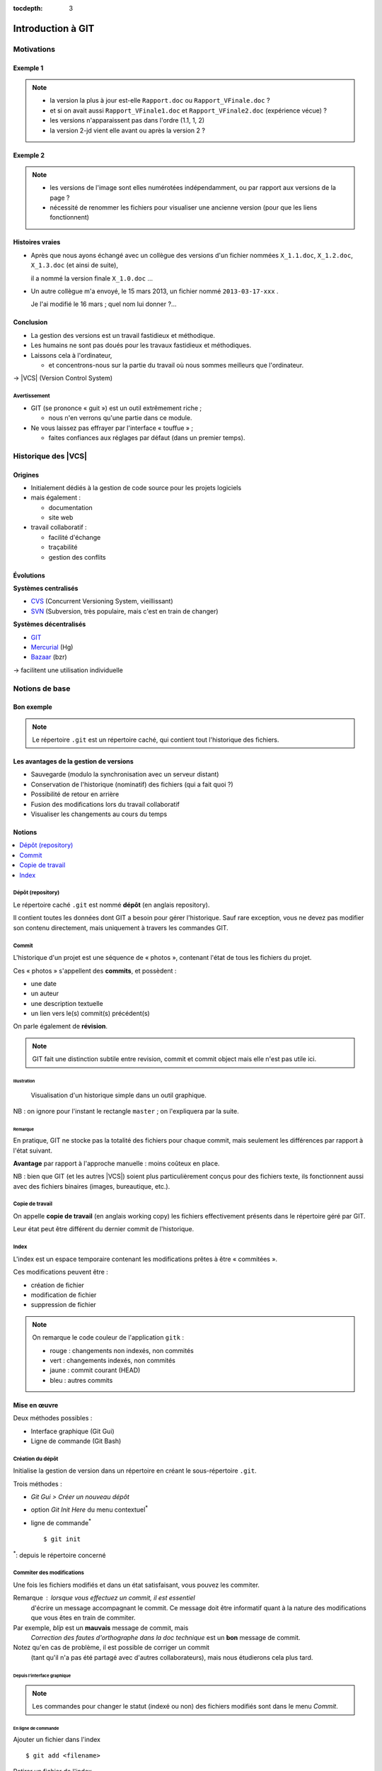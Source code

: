 .. Introduction à GIT slides file, created by
   hieroglyph-quickstart on Fri Aug  9 13:28:46 2013.
   Modifié le 28 juillet 2014 par acordier

:tocdepth: 3

====================
 Introduction à GIT
====================

.. _Pierre-Antoine Champin: http://champin.net/

.. raw:: html

   <!-- NB: using raw:: directive in order to accurately tag metadata -->

     <a rel="author"
           href="http://champin.net/#pa"
           ><p>Pierre-Antoine Champin</p></a>
     <address>Département Informatique,
       <a href="http://iut.univ-lyon1.fr/">IUT Lyon 1</a></address>

     <a rel="license"
        href="http://creativecommons.org/licenses/by-sa/3.0/fr/deed.en">
        <p><img alt="Creative Commons License" style="border-width:0"
             src="_static/cc.png" /></p></a>

     <p class="license">Ce travail est sous licence
     <a rel="license"
        href="http://creativecommons.org/licenses/by-sa/3.0/fr/deed.fr">
        Creative Commons Attribution-ShareAlike 3.0 France</a>.</p>


.. |VCS| raw:: html

      <abbr title="Version Control Systems">VCS</abbr>

.. role:: eng

.. role:: del


Motivations
===========

Exemple 1
+++++++++

.. figure:: _static/motivation1.*
   :width: 100%

.. note::

   * la version la plus à jour est-elle ``Rapport.doc`` ou
     ``Rapport_VFinale.doc``\ ?
   * et si on avait aussi ``Rapport_VFinale1.doc`` et ``Rapport_VFinale2.doc``
     (expérience vécue) ?
   * les versions n'apparaissent pas dans l'ordre (1.1, 1, 2)
   * la version 2-jd vient elle avant ou après la version 2 ?


Exemple 2
+++++++++

.. figure:: _static/motivation2.*
   :width: 100%

.. note::

   * les versions de l'image sont elles numérotées indépendamment,
     ou par rapport aux versions de la page ?
   * nécessité de renommer les fichiers pour visualiser une ancienne version
     (pour que les liens fonctionnent)

Histoires vraies
++++++++++++++++

* Après que nous ayons échangé avec un collègue des versions d'un fichier
  nommées ``X_1.1.doc``, ``X_1.2.doc``, ``X_1.3.doc`` (et ainsi de suite),

  il a nommé la version finale ``X_1.0.doc`` ...

* Un autre collègue m'a envoyé, le 15 mars 2013,
  un fichier nommé ``2013-03-17-xxx`` .

  Je l'ai modifié le 16 mars ; quel nom lui donner ?...

Conclusion
++++++++++

* La gestion des versions est un travail fastidieux et méthodique.

* Les humains ne sont pas doués pour les travaux fastidieux et méthodiques.

* Laissons cela à l'ordinateur,

  - et concentrons-nous sur la partie du travail
    où nous sommes meilleurs que l'ordinateur.

→ |VCS| (`Version Control System`:eng:)

Avertissement
-------------

* GIT (se prononce « guit ») est un outil extrêmement riche ;

  - nous n'en verrons qu'une partie dans ce module.

* Ne vous laissez pas effrayer par l'interface « touffue » ;

  - faites confiances aux réglages par défaut (dans un premier temps).


.. figure:: _static/logogit.png
   :width: 20%



Historique des |VCS|
====================

Origines
++++++++

* Initialement dédiés à la gestion de code source pour les projets logiciels
* mais également :

  - documentation
  - site web

* travail collaboratif :

  - facilité d'échange
  - traçabilité
  - gestion des conflits

Évolutions
++++++++++

**Systèmes centralisés**

* CVS_ (Concurrent Versioning System, vieillissant)
* SVN_ (Subversion, très populaire, mais c'est en train de changer)

**Systèmes décentralisés**

* GIT_
* Mercurial_ (Hg)
* Bazaar_ (bzr)

→ facilitent une utilisation individuelle

.. _CVS: http://savannah.nongnu.org/projects/cvs/
.. _SVN: https://subversion.apache.org/
.. _GIT: http://git-scm.com/
.. _Mercurial: http://mercurial.selenic.com/
.. _Bazaar: http://bazaar.canonical.com/en/

Notions de base
===============

Bon exemple
+++++++++++

.. figure:: _static/motivation3.*
   :width: 100%

.. note::

   Le répertoire ``.git`` est un répertoire caché,
   qui contient tout l'historique des fichiers.

Les avantages de la gestion de versions
+++++++++++++++++++++++++++++++++++++++

* Sauvegarde (modulo la synchronisation avec un serveur distant)
* Conservation de l'historique (nominatif) des fichiers (qui a fait quoi ?)
* Possibilité de retour en arrière
* Fusion des modifications lors du travail collaboratif
* Visualiser les changements au cours du temps


Notions
+++++++

.. contents::
   :local:
   :depth: 0
   :backlinks: none

.. index:: dépôt, repository

Dépôt (:eng:`repository`)
-------------------------

Le répertoire caché ``.git`` est nommé **dépôt**
(en anglais :eng:`repository`).

Il contient toutes les données dont GIT a besoin pour gérer l'historique.
Sauf rare exception, vous ne devez pas modifier son contenu directement,
mais uniquement à travers les commandes GIT.

.. index:: commit, révision

Commit
------

L'historique d'un projet est une séquence de « photos »,
contenant l'état de tous les fichiers du projet.

Ces « photos » s'appellent des **commits**,
et possèdent :

* une date
* un auteur
* une description textuelle
* un lien vers le(s) commit(s) précédent(s)

On parle également de **révision**.

.. note::

  GIT fait une distinction subtile entre `revision`:eng:, `commit`:eng: et
  `commit object`:eng: mais elle n'est pas utile ici.
  

Illustration
````````````

.. figure:: _static/historique1.png
   :width: 100%

   Visualisation d'un historique simple
   dans un outil graphique.

NB : on ignore pour l'instant le rectangle ``master``\ ;
on l'expliquera par la suite.

Remarque
````````

En pratique, GIT ne stocke pas la totalité des fichiers pour chaque commit,
mais seulement les différences par rapport à l'état suivant.

**Avantage** par rapport à l'approche manuelle : moins coûteux en place.

NB : bien que GIT (et les autres |VCS|)
soient plus particulièrement conçus pour des fichiers texte,
ils fonctionnent aussi avec des fichiers binaires (images, bureautique, etc.).

.. index:: copie de travail, working copy

Copie de travail
----------------

On appelle **copie de travail** (en anglais `working copy`:eng:)
les fichiers effectivement présents dans le répertoire géré par GIT.

Leur état peut être différent du dernier commit de l'historique.

.. figure:: _static/historique2.png
   :width: 100%


.. index:: index

Index
-----

L'index est un espace temporaire contenant les modifications
prêtes à être « commitées ».

Ces modifications peuvent être :

* création de fichier
* modification de fichier
* suppression de fichier

.. figure:: _static/historique3.png
   :width: 100%


.. note::

   On remarque le code couleur de l'application ``gitk``\ :

   * rouge : changements non indexés, non commités
   * vert :  changements indexés, non commités
   * jaune : commit courant (HEAD)
   * bleu :  autres commits


Mise en œuvre
+++++++++++++

Deux méthodes possibles :

* Interface graphique (Git Gui)
* Ligne de commande (Git Bash)

.. figure:: _static/popup_menu.png
   :width: 35%

.. index:: git init

Création du dépôt
-----------------

Initialise la gestion de version dans un répertoire
en créant le sous-répertoire ``.git``.

Trois méthodes :

* *Git Gui > Créer un nouveau dépôt*
* option *Git Init Here* du menu contextuel\ `*`:sup:
* ligne de commande\ `*`:sup:\ ::

  $ git init

`*`:sup:\ : depuis le répertoire concerné


.. index:: commiter

Commiter des modifications
--------------------------

Une fois les fichiers modifiés et dans un état satisfaisant,
vous pouvez les commiter.

Remarque : lorsque vous effectuez un commit, il est essentiel
 d'écrire un message accompagnant le commit. Ce message doit  
 être informatif quant à la nature des modifications que vous 
 êtes en train de commiter. 

Par exemple, *blip* est un **mauvais** message de commit, mais 
 *Correction des fautes d'orthographe dans la doc technique* 
 est un **bon** message de commit. 

Notez qu'en cas de problème, il est possible de corriger un commit
 (tant qu'il n'a pas été partagé avec d'autres collaborateurs), 
 mais nous étudierons cela plus tard. 

Depuis l'interface graphique
````````````````````````````

.. figure:: _static/gui-commit-annot.*
   :class: fill

.. note::

   Les commandes pour changer le statut (indexé ou non) des fichiers modifiés
   sont dans le menu *Commit*.
   
.. index:: git add, git reset, git status, git diff, git commit

En ligne de commande
````````````````````

Ajouter un fichier dans l'index ::

  $ git add <filename>

Retirer un fichier de l'index ::

  $ git reset <filename>

Pour voir l'état des modifications en cours ::

  $ git status    # résumé (volet de gauche de Git Gui)
  $ git diff      # détail (volet de droite de Git Gui)

Pour commiter les modifications indexées ::

  $ git commit    #ou
  $ git commit -m "message de commit"


.. index:: git log, git show

Consulter l'historique
----------------------

* *Git Gui > Dépôt > Voir l'historique de toutes les branches*

  (cf. figure suivante)

* ligne de commande :

  - afficher la liste des commits ::

      $ git log

    (avec l'identifiant de chaque commit)

  - afficher le détail d'un commit particulier ::

      $ git show <id-commit>

.. _gui-log:

Depuis l'interface graphique
````````````````````````````

.. figure:: _static/gui-log-annot.*
   :class: fill



Résumé des états possibles d'un fichier avec GIT
------------------------------------------------

.. figure:: _static/git-states.png
   :width: 50%

   Figure empruntée à git-scm.org_.

.. _git-scm.org: http://git-scm.com/


.. rst-class:: exercice

Exercice - Préambule
````````````````````

Lorsque vous utilisez GIT Gui, il peut être utile de le configurer 
 pour préciser votre nom d'utilisateur et votre adresse email, 
 informations utilisées par GIT pour identifier vos commits. 

Pour cela, rendez-vous dans le menu Édition > Options,
 et renseignez les deux premiers champs (colonne de droite). 

 
.. rst-class:: exercice

Exercice
````````

#. Ouvrez GIT Gui et créez un nouveau dépôt. Créez un nouveau répertoire via l'interface de GIT Gui puis observez le contenu du répertoire créé. 

#. Avec un éditeur de texte, créez un fichier texte dans le répertoire, ajoutez du contenu à ce fichier, et sauvegardez-le.

#. Dans l'interface GIT Gui, cliquez sur "Recharger modifs." Observez ce qui se passe. 

#. Entraînez-vous à faire des commits : 
   modifiez votre fichier texte, et sauvegardez-le,
   utilisez l'interface de GIT Gui pour faire un commit des modifications,
   et répétez l'opération plusieurs fois pour bien comprendre le processus. 

#. Ajoutez maintenant quelques fichiers dans votre répertoire (fichiers textes, images, etc.) et assurez-vous de bien commiter ces nouveaux fichiers. 

.. note::

   Il faut observer le .git. S'il n'apparaît pas, veiller à configurer l'explorateur de fichiers pour qu'il affiche es fichiers et dossiers cachés. 

..   * Créer votre projet GIT pour gérer votre CV en HTML
..   * Faites plusieurs commit (par exemple, après avoir rempli chaque section)
..   * Ajoutez des fichiers (par exemple, une photo, une feuille de style)


.. _naviguer:



Naviguer dans l'historique
==========================

Motivation
++++++++++

L'intérêt d'utiliser un |VCS| est de pouvoir consulter n'importe quelle version antérieure du projet.

⚠ Attention cependant :

* à ne pas avoir de modification non commitée
  lorsque vous commencez à naviguer dans l'historique ;

* à ne pas faire de modification sur une version ancienne.

Dans les deux cas, vous risqueriez de perdre ces modifications
(GIT affiche d'ailleurs des messages d'avertissement).


.. index:: git checkout

Mise en œuvre
+++++++++++++

* *Git Gui > Branche > Charger (checkout)...*

  - saisir une *Expression de révision*, puis
  - valider en cliquant sur *Charger (checkout)*.

* ligne de commande ::

  $ git checkout <revision>

Expressions de révision
+++++++++++++++++++++++

Il existe plusieurs méthodes pour spécifier une révision à GIT :

.. contents::
   :local:
   :depth: 0
   :backlinks: none

(liste non exhaustive)

Identificateur
--------------

Chaque commit a un identificateur, affiché

  - par l'interface graphique (cf. `figure <gui-log>`:ref:),
  - par la commande ``git log``.

On peut spécifier une révision en utilisant

  - l'identifiant complet du commit, ou
  - un préfixe non ambigu de cet identifiant.

Exemple ::

  $ git checkout 9a063f5fd514e966837163ceffaec332ce66fdff    # ou
  $ git checkout 9a063

Relatif
-------

``HEAD~`` ou ``HEAD~1`` désignent le parent du commit courant.
Ainsi ::

  $ git checkout HEAD~

permet de remonter d'un commit dans l'historique.

NB : ``HEAD~2`` remonte de deux commits, ``HEAD~3`` de trois commits,
et ainsi de suite.

Date
----

``@{<date>}`` désigne l'état du dépôt à la date donnée,
qui peut être exprimée de multiples manières ::

  $ git checkout "@{9:00}"                # ce matin à 9h
  $ git checkout "@{yesteday}"            # hier à 00:00
  $ git checkout "@{3 days ago}"          # il y a 3 jours
  $ git checkout "@{2013-08-15 12:00}"    # le 15 août à midi

.. note::

   Les dates portent sur l'état du dépôt local,
   *pas* sur les dates des commits.

   Du coup, il n'est pas possible avec cette notation
   de naviguer dans un historique *importé* depuis un dépôt distant.

.. index:: git checkout

Retour au présent
+++++++++++++++++

* *Git Gui > Branche > Charger (checkout)...*

  - cocher le bouton radio *Branche locale*,
  - sélectionner ``master`` dans la liste, puis
  - valider en cliquant sur *Charger (checkout)*.

* ligne de commande ::

  $ git checkout master

NB : ceci est en fait un cas particulier de l'action `changer_de_branche`:ref:
que nous étudierons un peu plus tard.



.. rst-class:: exercice
 
Exercices
---------

   #. Naviguez dans l'historique de votre dépôt créé précédemment 
      en remontant par exemple 1, 5, 30 minutes en arrière.

   #. Lancez à nouveau GIT Gui et clonez le repository suivant :

   http://champin.net/enseignement/intro-git/historique-images

   Décrivez l'image que contient chacun des commits.

   .. note::

      On verra plus tard en détail la notion de clonage.




Entractes
+++++++++++

Nous venons de voir les fonctionnalités les plus basiques de GIT,
qui permettent de gérer `efficacement`:del: correctement
l'historique d'un ensemble de fichiers
→ à utiliser *sans modération*.

Dans la suite, nous allons étudier des fonctionnalités un peu plus avancées,
qui seraient in-envisageables avec une gestion « manuelle » de l'historique.

  - elle peuvent donc vous sembler superflues,
  - mais s'avèrent vite indispensables quand on y a pris goût.


Branches
========

Motivation
++++++++++

Dans certaines situations, on peut souhaiter faire cohabiter et évoluer
*plusieurs* versions divergentes du même projet.

Ces versions peuvent parfois converger à nouveau (mais pas forcément).

.. note::

   Les copies d'écran de ces exemples sont faites avec
   un autre logiciel que les précédentes,
   ce qui explique le code couleur différent.

.. _exemple-cv:

Exemple 1 : CV
--------------

Pour un CV, on souhaite avoir :

* une version « maître » que l'on maintient à jour,
* des variantes pour chaque demande d'emploi,
  adaptées en fonction de l'employeur visé.

Illustration
````````````

.. figure:: _static/branches_cv.*
   :width: 60%

.. note::

   L'historique n'a plus une structure linéaire, mais *arborescente*
   (ce qui justifiera la métaphore de la « branche »).


.. _exemple-siteweb:

Exemple 2 : site web
--------------------

Pour un site web, on souhaite avoir :

* la version publiée,
* une version de travail,
  dans laquelle on apporte des modifications incrémentales.

Les deux versions mènent leur existence en parallèle,
la version publiée étant régulièrement mise à jour
par rapport à la version de travail.

Illustration
````````````

.. figure:: _static/branches_siteweb.*
   :width: 60%

.. note::

   L'historique n'est même plus un arbre,
   mais un graphe orienté sans cycle.

.. _exemple-logiciel:

Exemple 3 : logiciel
--------------------

Dans un projet logiciel, on souhaite avoir :

* la version stable, dans laquelle on se contente de corriger des bugs, et
* une ou plusieurs versions expérimentales,
  dans lesquelles on implémente de nouvelles fonctionnalités ;

Une fois au point,
chaque nouvelle fonctionnalités est intégrée à la version stable.

Illustration
````````````

.. figure:: _static/branches_logiciel.*
   :width: 80%

.. index:: branche, sommet, tip

Notions
+++++++

Une **branche** est la *lignée* (généalogique) d'un commit particulier,
appelé le sommet (en anglais `tip`:eng:) de cette branche.

.. note::

   Par « lignée », on entends :
   l'ensemble des commits ancêtres du sommet de la branche.

   Dans le cas simple, cette lignée a une structure linéaire,
   mais ce n'est pas toujours le cas
   (comme en témoignent dans les illustrations ci-avant
   la branche ``publié`` dans l'`exemple du site web <exemple-siteweb>`:ref:
   et la branche ``master`` dans
   l'`exemple du logiciel <exemple-logiciel>`:ref:).

En temps normal :

* la copie de travail est synchronisée avec le sommet d'une branche
  (``master`` par défaut),

* à chaque nouveau commit,
  le sommet de la branche courante est avancé vers ce nouveau commit.

.. index:: accessible

Accessibilité
-------------

Un commit est **accessible** s'il appartient à une branche. Les commits non accessibles sont automatiquement supprimés par GIT.

.. note::

   Cette suppression n'est cependant pas immédiate.
   Il est donc parfois possible de « sauver »
   un commit devenu récemment inaccessible,
   en créant une nouvelle branche avant sa suppression effective.

Lorsqu'on `navigue dans l'historique <naviguer>`:ref:,
on lie la copie de travail à un commit particulier plutôt qu'à une branche
(mode `detached HEAD`:eng:).

→ Les commits que l'on ferait dans cet état n'appartiendraient à aucune branche
et seraient donc perdus.

Mise en œuvre
+++++++++++++

.. contents::
   :local:
   :depth: 0
   :backlinks: none


.. index:: git branch

Afficher la liste des branches
------------------------------

* Depuis l'interface graphique :

  elle apparaît chaque fois qu'elle est nécessaire.

* En ligne de commande ::

    $ git branch

  Le nom de la branche courante apparaît précédé d'une étoile.

Créer une nouvelle branche
--------------------------

Cette opération consiste à placer, sur un commit existant,
le sommet d'une *nouvelle* branche
(qui pourra croître indépendamment des autres).


Depuis l'interface graphique
````````````````````````````

*Git Gui > Branche > Créer...*

  - on doit choisir un nom pour la nouvelle branche ;
  - on peut choisir au sommet de quelle branche la nouvelle sera créée
    (section « révision initiale ») ;
  - on peut également y saisir une *Expression de révision* pour la créer sur
    un commit arbitraire ;
  - si on laisse cochée la case *Charger (checkout) après création* (en bas)
    la nouvelle branche deviendra la branche courante.


.. index:: git branch, git checkout

En ligne de commande
````````````````````

Pour créer une nouvelle branche sur le commit courant ::

  $ git branch <nom_nouvelle_branche>

Pour créer une nouvelle branche à un autre emplacement ::

  $ git branch <nom_nouvelle_branche> <revision>

Ces commandes ne changent pas la branche courante.
Pour créer une nouvelle branche *et* en faire la branche courante,
utilisez plutôt ::

  $ git checkout -b <nom_nouvelle_branche>    # ou
  $ git checkout -b <nom_nouvelle_branche> <revision>

.. _changer_de_branche:

Changer de branche
------------------

Cette opération consiste à modifier la copie de travail
pour la mettre dans le même état que le sommet d'une branche.

.. hint::

  Pour pouvoir l'effectuer, il est nécessaire que
  la copie de travail ne contienne aucune modification non commitée.


.. index:: git checkout

Trois méthodes
``````````````

* *Git Gui > Branche > Charger (checkout)...*

  - cocher le bouton radio *Branche locale*,
  - sélectionner la branche souhaitée dans la liste, puis
  - valider en cliquant sur *Charger (checkout)*.

* Depuis la vue historique, menu contextuel sur une branche :
  *Récupérer cette branche*

* En ligne de commande ::

   $ git checkout <branche>


.. index:: git checkout

À propos de ``git checkout``
````````````````````````````
 
La commande ``git checkout`` est utilisée dans divers contextes,
qui rendent difficile à percevoir sa cohérence interne.

La fonction première de cette commande est de
*modifier l'état de la copie de travail*.
Selon ses arguments, elle a des effets supplémentaires :

* un branche : changer la branche courante
* une révision : passer en mode *detached HEAD*


.. index:: fusion, merge

Fusionner deux branches
-----------------------

L'opération de **fusion** (en anglais `merge`:eng:)
permet d'intégrer les modifications d'une branche dans une autre.

.. note::

   GIT permet également de fusionner
   plus de deux branches dans une même opération,
   mais nous n'irons pas jusque là dans ce cours.

Il y a deux situations possibles,
selon les positions relatives de la branche à fusionner (source)
et de la branche destination.

.. index:: fast forward

Fusion sans commit
``````````````````

Si la branche destination est contenue dans la branche source,

la fusion a simplement pour effet de déplacer le sommet de la branche cible.

.. figure:: _static/merge-ff.*
   :width: 100%

Ce type de fusion est appelée `fast forward`:eng:.

.. note:: Ce comportement préserve autant que possible
   un historique linéaire, donc plus simple.

   Cependant, dans certains cas, on souhaite forcer la création d'un commit
   même lorsqu'on est dans cette situation
   (c'est notamment le choix qui a été fait
   dans l'`exemple du site web <exemple-siteweb>`:ref:).

   Pour cela, en ligne de commande, on ajoutera l'option ``--no-ff``.

   .. figure:: _static/merge-noff.*
      :width: 350pt

   Avantage : les deux branches gardent leur identité dans le graphe.

Fusion avec commit
``````````````````

Si la branche destination et la source ont divergé,

la fusion crée un nouveau commit intégrant les modifications des deux branches ;

ce commit devient le sommet de la branche destination.

.. figure:: _static/merge-commit.*
   :width: 100%

.. note:: Bien sûr,
   cela suppose que les modifications des deux branches soient compatibles.
   La section suivante traite des `conflits <conflits>`:ref:,
   et de comment les résoudre.


.. index:: git merge

Deux méthodes
`````````````

* Git Gui > Fusionner > Fusion locale...*

  - cocher le bouton radio *Branche locale*,
  - sélectionner la branche à fusionner dans la branche actuelle,
  - valider en cliquant sur *Fusionner*.

* En ligne de commande ::

   $ git merge <branche>


.. rst-class:: exercice

Exercice
````````

#. Clonez le dépôt suivant :  https://github.com/ameliecordier/tp-cv/

#. Visualisez l'historique des modifications sur ce dépôt. 

#. Créez une nouvelle branche appelée "Amazon". 

#. Dans cette branche, modifiez ``CV.txt`` en ajoutant vos compétences en programmation. 

#. Revenez dans la branche master. L'ajout des compétences en programmation est-il toujours visible ?

#. Dans la branche master, modifiez ``CV.txt`` en ajoutant vos compétences en bureautique. 

#. Fusionnez les modifications de la branche Amazon dans la branche master. La fusion s'est-elle bien passée ? A-t-elle donné lieu à un conflit ? 

   .. * Créez dans une branche ``candidature`` une variante de votre CV
   ..  pour répondre à une offre de stage

   ..  - (par exemple : changement de la feuille de style,
        modifications mineures du texte).

   .. * Revenez dans la branche ``master`` et complétez votre CV
   ..   (par exemple, nouvelle expérience professionnelle).

   .. * Plus tard, vous décidez de candidater à nouveau chez le même employeur ;
   ..  fusionnez les modifications de ``master`` dans la branche ``candidature``.

   .. TODO

      fournir un projet contenant déjà une base de travail?
      acordier : je pense que c'est fait :)

.. _conflits:

Gérer les conflits
==================

Motivation
++++++++++

La fusion de branches est automatiquement gérée par GIT lorsque
les modifications des deux branches portent sur :

* des fichiers différents, ou
* des partie distinctes des mêmes fichiers texte.

Exemple géré par GIT
--------------------

Branche 1 :

.. code-block:: diff

   - La première ligne
   + La première ligne modifiée
   La deuxième ligne
   La troisième ligne

Branche 2 :

.. code-block:: diff

   La première ligne
   La deuxième ligne
   - La troisième ligne
   + La troisième ligne modifiée

Fusion :

.. code-block:: diff

   La première ligne modifiée
   La deuxième ligne
   La troisième ligne modifiée

Exemple non géré par GIT
------------------------

Branche 1 :

.. code-block:: diff

   - La première ligne
   + La première ligne modifiée
   La deuxième ligne
   - La troisième ligne
   + La troisième ligne modifiée

Branche 2 :

.. code-block:: diff

   - La première ligne
   + La première ligne changée
   La deuxième ligne
   La troisième ligne

.. index:: conflit

Conflit
-------

On a donc un **conflit** lorsque les deux branches modifient :

* un même fichier binaire, ou
* la même partie d'un fichier texte.

Dans ce cas, le conflit doit être résolu à la main
avant de pouvoir créer le commit de fusion.

Remarque
--------

.. warning:: La stratégie de GIT n'est qu'une heuristique.

   Des branches jugées compatibles peuvent être sémantiquement incohérentes.
   Il convient donc de vérifier le résultat de la fusion,
   même lorsqu'aucun conflit n'est signalé.

Mise en œuvre
+++++++++++++

Lorsque GIT rencontre un conflit au moment d'une fusion,
un message indique les fichiers en conflit.

On est dans un état instable qui suppose :

  - de résoudre le conflit, ou
  - d'abandonner la fusion.

Fichiers comportant un conflit
------------------------------

Les fichiers texte comportant un conflit sont automatiquement modifiés
pour :

  - inclure les modifications non conflictuelles, et
  - faire apparaître les deux versions concurrentes
    pour les modifications conflictuelles.

.. code-block:: text

   <<<<<<< HEAD
   La 1e ligne modifiée
   =======
   La 1e ligne changée
   >>>>>>> src
   La 2e ligne
   La 3e ligne modifiée

Les fichiers binaires ne sont pas modifiés.
    
Résolution du conflit
---------------------
    
Une fois les fichiers en conflit corrigés,
il suffit de faire un commit.
    
Le nouveau commit aura pour parents les sommets des branches fusionnées.

.. index:: git merge

Abandon
-------
    
On peut également décider d'abandonner la fusion :
    
* *Git Gui > Fusionner > Abandonner fusion...*
    
  - valider en cliquant sur *Oui*.
    
* En ligne de commande ::
    
  $ git merge --abort


    
.. rst-class:: exercice

Exercice
````````

#. Dans la branche master de votre dépôt CV, ajoutez un fichier nommé ``conflit.txt`` contenant le texte suivant : 
    
   .. code-block:: diff

      La première ligne
      La deuxième ligne
      La troisième ligne

#. Créez une nouvelle branche, modifiez les lignes 1 et 3 du fichier ``conflit.txt`` et commitez vos changements. 

#. Revenez à la branche master, modifiez les lignes 2 et 3 du fichier ``conflit.txt`` et commitez vos changements. 

#. Fusionnez la branche précédente dans la branche master. Que se passe-t-il ? 



Collaboration
=============

Motivation
++++++++++

* On a vu que GIT gérait l'évolution des fichiers,
  qu'elle soit linéaire ou non linéaire (branches) :

  - en facilitant la fusion des modifications parallèles, et
  - en détectant les conflits.

* Déjà utiles dans un contexte individuel,
  ces fonctionnalités vont s'avérer primordiales dans un contexte *collectif*.

Notions
+++++++

* Lorsqu'on travaille à plusieurs,

  - chacun possède une copie des fichiers.

* Lorsqu'on travaille à plusieurs **avec GIT**,

  - chacun possède une copie des fichiers **et du dépôt**.

* On ne s'échange plus les fichiers individuellement,

  - mais des **commits** (donc des états *cohérents* de l'ensemble des fichiers).

* On met en commun en fusionnant les branches.


.. index:: dépôt; distant, repository; remote

Dépôt distant
-------------

Un dépôt peut être lié à d'autres dépôts dits **distants**
(en anglais `remote repository`:eng:),
avec lesquels il pourra partager des commits.

Un dépôt distant a un emplacement qui peut être :

* un répertoire (sur un disque local ou partagé), ou
* une URL (par exemple http://github.com/pchampin/intro-git).


.. index:: branche; de suivi, remote-tracking branch

Branche de suivi
----------------

Pour chaque branche d'un dépôt distant,
GIT crée dans le dépôt local une branche spéciale appelée **branche de suivi**
(en anglais `remote-tracking branch`:eng:). Leur nom est de la forme :

  ``remotes/<dépôt-distant>/<branche>``


Cette branche reflète l'état de la branche distante correspondante ;
elle n'a pas vocation a être modifiée directement.

Elle peut en revanche être *fusionnée* à une branche locale,
afin d'y intégrer les modifications faites par d'autres.


Mise en œuvre
+++++++++++++

.. contents::
   :local:
   :depth: 0
   :backlinks: none


.. index:: git remote

Lier à un dépôt distant
-----------------------

À faire une fois pour toutes :

* *Git Gui > Dépôt distant > Ajouter...*

  - choisir un nom pour le dépôt distant,
  - indiquer l'emplacement du dépôt distant,
  - valider en cliquant sur *Ajouter*.

* En ligne de commande ::

  $ git remote add <nom> <emplacement>


.. index:: git fetch

Récupérer les commits distants
------------------------------

À répéter régulièrement :

* *Git Gui > Dépôt distant > Récupérer de > <nom>*

* En ligne de commande ::

  $ git fetch <dépôt-distant>

.. hint::

   Les branches de suivi sont créées par le ``fetch``.

   Ainsi, si de nouvelles branches sont créées dans le dépôt distant,
   les branches de suivi correspondantes seront également ajoutées.

.. index:: git merge

Fusionner une branche de suivi
------------------------------

Le principe est le même que pour la fusion entre branches locales.

* Git Gui > Fusionner > Fusion locale...*

  - cocher le bouton radio *Branche de suivi*,
  - sélectionner la branche de suivi à fusionner dans la branche actuelle,
  - valider en cliquant sur *Fusionner*.

* En ligne de commande ::

   $ git merge remotes/<branche-de-suivi>

.. index:: git push, pousser

Publier des commits
-------------------

* Git Gui > Dépôts distants > Pousser...*

  - sélectionner la branche locale contenant les commits à publier,
  - sélectionner le dépôt distant vers lequel publier,
  - valider en cliquant sur *Pousser*.

* En ligne de commande ::

  $ git push <dépôt-distant> <branche-locale>

.. hint:: Suppose d'avoir des droits en écriture sur le dépôt distant.


.. index:: git clone, cloner

Cloner un dépôt distant
-----------------------

Cette opération est en fait un raccourci, qui

  - crée un nouveau dépôt local,
  - le lie au dépôt distant sous le nom ``origin``, et
  - récupère immédiatement les commits de l'origine.

On peut l'effectuer :

* en lançant *Git Gui* hors d'une copie de travail, ou
* en ligne de commande ::

  $ git clone <emplacement> <répertoire-destination>

Remarque : le clone peut se faire selon plusieurs protocoles : HTTPS, SSH, etc.

Types de collaborations
+++++++++++++++++++++++

La flexibilité de GIT permet de multiples formes d'organisation pour le travail collaboratif.

On donne ici quelques exemples (non exhaustifs).

Organisation en étoile
----------------------

.. figure:: _static/collab_star.*
   :width: 90%

Organisation pair-à-pair
------------------------

.. figure:: _static/collab_p2p.*
   :width: 90%

.. index:: git init, git remote, git push

Créer un dépôt publique
-----------------------

* *Git Gui > Dépôt distant > Ajouter...*

  - choisir le nom du dépôt distant,
  - indiquer l'emplacement du dépôt publique à créer,
  - cocher le bouton radio *Initialiser un dépôt distant et pousser*
  - valider en cliquant sur *Ajouter*.

* En ligne de commande ::

  $ git init --bare <emplacement>
  $ git remote add <nom> <emplacement>
  $ git push <nom> HEAD

.. note::

   L'emplacement choisi doit évidemment être accessible à d'autres,
   par exemple sur un disque partagé.

   La procédure d'initialisation du dépôt peut-être différente
   si on utilise un service en réseau (par exemple github_).

.. _github: http://github.com/


.. rst-class:: exercice

Exercice
````````

   Le meilleur moyen d'expérimenter la collaboration est de travailler avec des collaborateurs !

   Si vous voulez essayer, publiez votre dépôt sur l'espace partagé de votre choix, et demandez à un collègue d'en faire un clone. 

   C'est à vous de fixer les droits sur votre dépôt distant en fonction de ce que vous souhaitez (accessible en lecture seule, ou bien en lecture / écriture). 

Ré-écrire l'histoire
====================

.. note::

   L'objectif n'est pas de travailler sur ces notions,
   mais de signaler leur existence pour plus tard...
   et pour les curieux :-)

Motivation
++++++++++

Avant de publier un ensemble de commits,
on peut souhaiter le « nettoyer » un peu,

notamment pour rendre l'historique du projet plus lisible.

.. warning::

   Ceci ne doit **jamais** être fait sur des commits
   qui ont déjà été partagés avec d'autres personnes
   (notamment avec ``git push``).

   Cela créerait une incohérence entre les dépôts.

.. index:: amender

Amendement
++++++++++

Il arrive que l'on fasse un commit incomplet :

* oubli d'ajouter certains fichiers / certaines modifications,
* coquilles dans les ajouts...

On peut bien sûr corriger cet oubli dans un nouveau commit,
mais cela contredit l'idée qu'un commit représente
un état *cohérent* de l'ensemble des fichiers.

Dans ces situations,
il est possible de modifier (**amender**) le dernier commit créé.


.. index:: git commit

Deux méthodes
-------------

* Depuis l'interface graphique :

  - cocher le bouton radio *Corriger dernier commit*
    (au lieu de *Nouveau commit*).

* En ligne de commande ::

  $ git commit --amend

Rebase
++++++

On a vu que la fusion de deux branches créait un commit à plusieurs parents
si les branches avaient divergé.

Si on préfère garder un historique linéaire,
GIT permet de « rejouer » les modifications d'une branche
à partir du sommet de l'autre branche,
en re-créant les commits correspondants.

.. figure:: _static/rebase.*
   :width: 100%

.. index:: git rebase

Une seule méthode
-----------------

* À priori pas intégré à *Git Gui*

* En ligne de commande (depuis la branche à « rebaser ») ::

  $ git rebase <branche-destination>



Pour aller plus loin 
====================

Quelques liens 
++++++++++++++

* Si vous voulez découvrir github_, n'hésitez pas à visiter le site web et à explorer les projets qui s'y trouvent... C'est une grande source d'inspiration 

.. figure:: _static/github.png
   :width: 20%

* Si vous voulez en savoir plus sur GIT, consultez son excellente documentation sur git-scm.org_ ainsi que les vidéos très instructives !


* Vous n'êtes pas certains de préférer GIT_? Prenez le temps de comparer les différents outils de gestion de version. Il existe de nombreux comparatifs en ligne, comme par exemple sur Wikipedia_. 


.. _github: http://github.com/
.. _Wikipedia: http://en.wikipedia.org/wiki/Comparison_of_revision_control_software
.. _git-scm.org: http://git-scm.com/

Un dernier conseil 
++++++++++++++++++


Rien de tel que la pratique pour maîtriser GIT
(ou tout autre outil de gestion de version),
alors n'hésitez pas à utiliser abondamment ces outils, 
même pour vos petits projets... 







